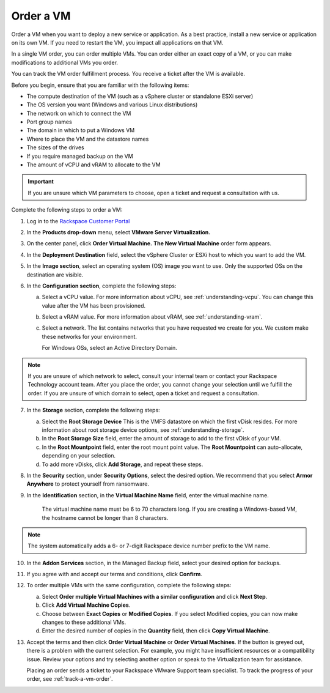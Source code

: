 .. _order-a-vm:


==========
Order a VM
==========

Order a VM when you want to deploy a new service or application.
As a best practice, install a new service or application on its own VM.
If you need to restart the VM, you impact all applications on that VM.

In a single VM order, you can order multiple VMs. You can order either an
exact copy of a VM, or you can make modifications to additional
VMs you order.

You can track the VM order fulfillment process. You receive a ticket
after the VM is available.

Before you begin, ensure that you are familiar with the following items:

* The compute destination of the VM (such as a vSphere cluster or standalone ESXi server)
* The OS version you want (Windows and various Linux distributions)
* The network on which to connect the VM
* Port group names
* The domain in which to put a Windows VM
* Where to place the VM and the datastore names
* The sizes of the drives
* If you require managed backup on the VM
* The amount of vCPU and vRAM to allocate to the VM

.. important::
    
   If you are unsure which VM parameters to choose, open a
   ticket and request a consultation with us.

Complete the following steps to order a VM:

1. Log in to the `Rackspace Customer Portal <https://login.rackspace.com/>`_
2. In the **Products drop-down** menu, select **VMware Server Virtualization.**
3. On the center panel, click **Order Virtual Machine.** 
   **The New Virtual Machine** order form appears.
4. In the **Deployment Destination** field, select the vSphere Cluster or ESXi host to which you want to add the VM.
5. In the **Image section**, select an operating system (OS) image you want to use. Only the supported OSs on the destination are visible.
6. In the **Configuration section**, complete the following steps:

   a. Select a vCPU value. For more information about vCPU, see :ref:`understanding-vcpu`. You can change this value after the VM has been provisioned.
   b. Select a vRAM value. For more information about vRAM, see :ref:`understanding-vram`.
   c. Select a network. The list contains networks that you have requested we create for you. We custom make these networks for your environment.
      
      For Windows OSs, select an Active Directory Domain.

.. note::
   If you are unsure of which network to select, consult your internal team or contact your Rackspace Technology account team.
   After you place the order, you cannot change your selection until we fulfill the order. If you are unsure of which domain to
   select, open a ticket and request a consultation.

7. In the **Storage** section, complete the following steps:

   a. Select the **Root Storage Device** This is the VMFS datastore on which the first vDisk resides. For more information about root storage device options, see :ref:`understanding-storage`.
   b. In the **Root Storage Size** field, enter the amount of storage to add to the first vDisk of your VM.
   c. In the **Root Mountpoint** field, enter the root mount point value. The **Root Mountpoint** can auto-allocate, depending on your selection.
   d. To add more vDisks, click **Add Storage**, and repeat these steps.

8. In the **Security** section, under **Security Options**, select the desired option. We recommend that you select **Armor Anywhere** to protect yourself from ransomware.

9. In the **Identification** section, in the **Virtual Machine Name** field, enter the virtual machine name.
   
      The virtual machine name must be 6 to 70 characters long. If you are creating a Windows-based VM, the hostname
      cannot be longer than 8 characters.

.. note::
   The system automatically adds a 6- or 7-digit Rackspace device number prefix to the VM name.


10. In the **Addon Services** section, in the Managed Backup field, select your desired option for backups.

11. If you agree with and accept our terms and conditions, click **Confirm**.
12. To order multiple VMs with the same configuration, complete the following steps:

    a.	Select **Order multiple Virtual Machines with a similar configuration** and click **Next Step**.
    b.   Click **Add Virtual Machine Copies**.
    c.   Choose between **Exact Copies** or **Modified Copies**. If you select Modified copies, you can now make changes to these additional VMs.
    d.   Enter the desired number of copies in the **Quantity** field, then click **Copy Virtual Machine**.

13. Accept the terms and then click **Order Virtual Machine** or **Order Virtual Machines**. If the button is greyed out, there is a problem with the current selection. For example, you might have insufficient resources or a compatibility issue. Review your options and try selecting another option or speak to the Virtualization team for assistance.

    Placing an order sends a ticket to your Rackspace VMware Support team specialist. To track the progress of your order, see :ref:`track-a-vm-order`.


